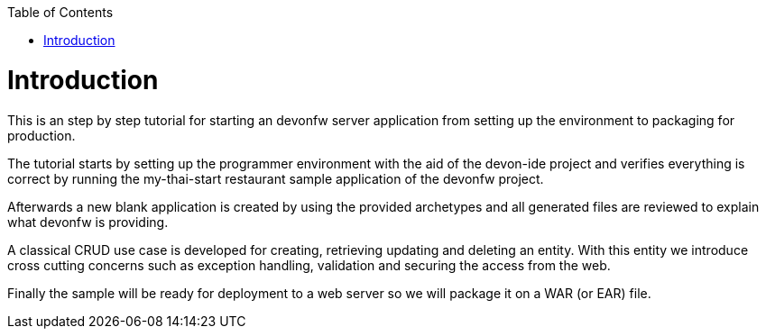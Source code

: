 :toc:
toc::[]

= Introduction

This is an step by step tutorial for starting an devonfw server application from setting up the environment to packaging for production.

The tutorial starts by setting up the programmer environment with the aid of the devon-ide project and verifies everything is correct by running the my-thai-start restaurant sample application of the devonfw project.

Afterwards a new blank application is created by using the provided archetypes and all generated files are reviewed to explain what devonfw is providing.

A classical CRUD use case is developed for creating, retrieving updating and deleting an entity. With this entity we introduce cross cutting concerns such as exception handling, validation and securing the access from the web.

Finally the sample will be ready for deployment to a web server so we will package it on a WAR (or EAR) file.
